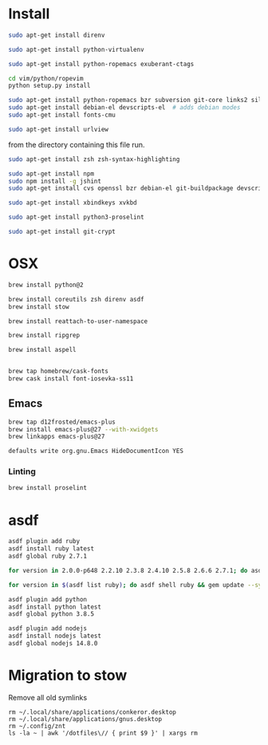 * Install

  # direnv
  #+begin_src sh
    sudo apt-get install direnv
  #+end_src

  # python
  #+begin_src sh
    sudo apt-get install python-virtualenv
  #+end_src

  # vim
  #+begin_src sh
    sudo apt-get install python-ropemacs exuberant-ctags

    cd vim/python/ropevim
    python setup.py install
  #+end_src

  # emacs
  #+begin_src sh
    sudo apt-get install python-ropemacs bzr subversion git-core links2 silversearcher-ag
    sudo apt-get install debian-el devscripts-el  # adds debian modes
    sudo apt-get install fonts-cmu
  #+end_src

  # mutt
  #+begin_src sh
    sudo apt-get install urlview
  #+end_src

  from the directory containing this file run.

  # zsh
  #+begin_src sh
    sudo apt-get install zsh zsh-syntax-highlighting
  #+end_src

  # emacs - flymake-js
  #+begin_src sh
    sudo apt-get install npm
    sudo npm install -g jshint
    sudo apt-get install cvs openssl bzr debian-el git-buildpackage devscripts-el sbcl mercurial stumpwm cl-clx-sbcl curl ssh-askpass pwgen bitlbee libnotify-bin
  #+end_src

  # xbindkeys
  #+begin_src sh
    sudo apt-get install xbindkeys xvkbd
  #+end_src

  #+begin_src sh
    sudo apt-get install python3-proselint
  #+end_src

  # git crypt
  #+begin_src sh
    sudo apt-get install git-crypt
  #+end_src

* OSX

  #+begin_src sh
    brew install python@2

    brew install coreutils zsh direnv asdf
    brew install stow
  #+end_src

  # For tmux
  #+begin_src sh
    brew install reattach-to-user-namespace
  #+end_src

  # For grepping projects instead of using AG
  #+begin_src sh
    brew install ripgrep

    brew install aspell


    brew tap homebrew/cask-fonts
    brew cask install font-iosevka-ss11
  #+end_src

** Emacs
  #+begin_src sh
    brew tap d12frosted/emacs-plus
    brew install emacs-plus@27 --with-xwidgets
    brew linkapps emacs-plus@27
  #+end_src

  # Disable document icon
  #+begin_src sh
    defaults write org.gnu.Emacs HideDocumentIcon YES
  #+end_src

*** Linting

  #+begin_src sh
    brew install proselint
  #+end_src

* asdf

  #+begin_src sh
    asdf plugin add ruby
    asdf install ruby latest
    asdf global ruby 2.7.1
  #+end_src

  #+RESULTS:

  #+begin_src sh
    for version in 2.0.0-p648 2.2.10 2.3.8 2.4.10 2.5.8 2.6.6 2.7.1; do asdf install ruby $version; done
  #+end_src

  #+begin_src sh
    for version in $(asdf list ruby); do asdf shell ruby && gem update --system ; done
  #+end_src

  #+begin_src sh
    asdf plugin add python
    asdf install python latest
    asdf global python 3.8.5
  #+end_src

  #+begin_src sh
    asdf plugin add nodejs
    asdf install nodejs latest
    asdf global nodejs 14.8.0
  #+end_src

* Migration to stow

  Remove all old symlinks
  : rm ~/.local/share/applications/conkeror.desktop
  : rm ~/.local/share/applications/gnus.desktop
  : rm ~/.config/znt
  : ls -la ~ | awk '/dotfiles\// { print $9 }' | xargs rm
